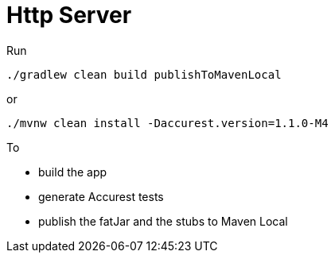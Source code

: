 = Http Server

Run

[source=groovy]
--------
./gradlew clean build publishToMavenLocal
--------

or

--------
./mvnw clean install -Daccurest.version=1.1.0-M4
--------

To

- build the app
- generate Accurest tests
- publish the fatJar and the stubs to Maven Local
